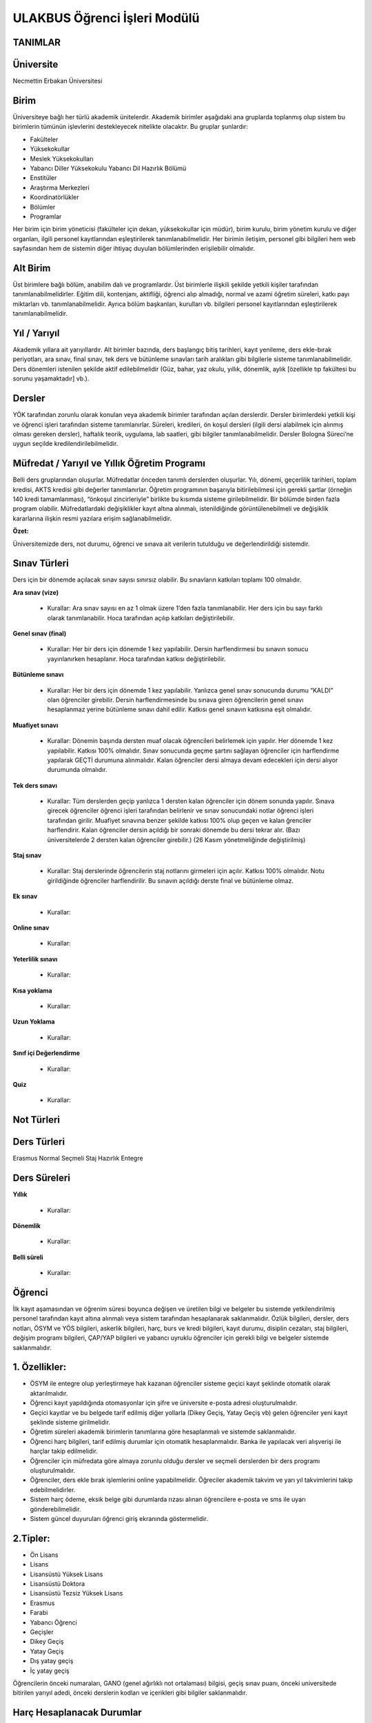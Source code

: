 +++++++++++++++++++++++++++++
ULAKBUS Öğrenci İşleri Modülü
+++++++++++++++++++++++++++++

TANIMLAR
--------

Üniversite
----------

Necmettin Erbakan Üniversitesi

Birim
-----

Üniversiteye bağlı her türlü akademik ünitelerdir. Akademik birimler aşağıdaki ana gruplarda toplanmış olup sistem bu birimlerin tümünün işlevlerini destekleyecek nitelikte olacaktır. Bu gruplar şunlardır:

- Fakülteler
- Yüksekokullar
- Meslek Yüksekokulları
- Yabancı Diller Yüksekokulu Yabancı Dil Hazırlık Bölümü
- Enstitüler
- Araştırma Merkezleri
- Koordinatörlükler
- Bölümler
- Programlar


Her birim için birim yöneticisi (fakülteler için dekan, yüksekokullar için müdür), birim kurulu, birim yönetim kurulu ve diğer organları, ilgili personel kayıtlarından eşleştirilerek tanımlanabilmelidir. Her birimin iletişim, personel gibi bilgileri hem web sayfasından hem de sistemin diğer ihtiyaç duyulan bölümlerinden erişilebilir olmalıdır.

Alt Birim
---------

Üst birimlere bağlı bölüm, anabilim dalı ve programlardır. Üst birimlerle ilişkili şekilde yetkili kişiler tarafından tanımlanabilmelidirler. Eğitim dili, kontenjanı, aktifliği, öğrenci alıp almadığı, normal ve azami öğretim süreleri, katkı payı miktarları vb. tanımlanabilmelidir. Ayrıca bölüm başkanları, kurulları vb. bilgileri personel kayıtlarından eşleştirilerek tanımlanabilmelidir.

Yıl / Yarıyıl
-------------

Akademik yıllara ait yarıyıllardır. Alt birimler bazında, ders başlangıç bitiş tarihleri, kayıt yenileme, ders ekle-bırak periyotları, ara sınav, final sınav, tek ders ve bütünleme sınavları tarih aralıkları gibi bilgilerle sisteme tanımlanabilmelidir. Ders dönemleri istenilen şekilde aktif edilebilmelidir (Güz, bahar, yaz okulu, yıllık, dönemlik, aylık [özellikle tıp fakültesi bu sorunu yaşamaktadır] vb.).

Dersler
-------

YÖK tarafından zorunlu olarak konulan veya akademik birimler tarafından açılan derslerdir. Dersler birimlerdeki yetkili kişi ve öğrenci işleri tarafından sisteme tanımlanırlar. Süreleri, kredileri, ön koşul dersleri (ilgili dersi alabilmek için alınmış olması gereken dersler), haftalık teorik, uygulama, lab saatleri,  gibi bilgiler tanımlanabilmelidir. Dersler Bologna Süreci’ne uygun seçilde kredilendirilebilmelidir.

Müfredat / Yarıyıl ve Yıllık Öğretim Programı
---------------------------------------------

Belli ders gruplarından oluşurlar. Müfredatlar önceden tanımlı derslerden oluşurlar. Yılı, dönemi, geçerlilik tarihleri, toplam kredisi, AKTS kredisi gibi değerler tanımlanırlar. Öğretim programının başarıyla bitirilebilmesi için gerekli şartlar (örneğin 140 kredi tamamlanması), “önkoşul zincirleriyle” birlikte bu kısımda sisteme girilebilmelidir. Bir bölümde birden fazla program olabilir. Müfredatlardaki değişiklikler kayıt altına alınmalı, istenildiğinde görüntülenebilmeli ve değişiklik kararlarına ilişkin resmi yazılara erişim sağlanabilmelidir.

**Özet:**

Üniversitemizde ders, not durumu, öğrenci ve sınava ait verilerin tutulduğu ve değerlendirildiği sistemdir.

Sınav Türleri
-------------

Ders için bir dönemde açılacak sınav sayısı sınırsız olabilir. Bu sınavların katkıları toplamı 100 olmalıdır.

**Ara sınav (vize)**

  * Kurallar: Ara sınav sayısı en az 1 olmak üzere 1’den fazla tanımlanabilir. Her ders için bu sayı farklı olarak tanımlanabilir. Hoca tarafından açılıp katkıları değiştirilebilir.

**Genel sınav (final)**

  * Kurallar: Her bir ders için dönemde 1 kez yapılabilir. Dersin harflendirmesi bu sınavın sonucu yayınlanırken hesaplanır.  Hoca tarafından katkısı değiştirilebilir.

**Bütünleme sınavı**

  * Kurallar: Her bir ders için dönemde 1 kez yapılabilir. Yanlızca genel sınav sonucunda durumu “KALDI” olan öğrenciler girebilir. Dersin harflendirmesinde bu sınava giren öğrencilerin genel sınavı hesaplanmaz yerine bütünleme sınavı dahil edilir. Katkısı genel sınavın katkısına eşit olmalıdır.

**Muafiyet sınavı**

  * Kurallar: Dönemin başında dersten muaf olacak öğrencileri belirlemek için yapılır. Her dönemde 1 kez yapılabilir. Katkısı 100% olmalıdır. Sınav sonucunda geçme şartını sağlayan öğrenciler için harflendirme yapılarak GEÇTİ durumuna alınmalıdır. Kalan öğrenciler dersi almaya devam edecekleri için dersi alıyor durumunda olmalıdır.

**Tek ders sınavı**

  * Kurallar: Tüm derslerden geçip yanlızca 1 dersten kalan öğrenciler için dönem sonunda yapılır. Sınava girecek öğrenciler öğrenci işleri tarafından belirlenir ve sınav sonucundaki notlar öğrenci işleri tarafından girilir. Muafiyet sınavına benzer şekilde katkısı 100% olup geçen ve kalan ğrenciler harflendirir. Kalan öğrenciler dersin açıldığı bir sonraki dönemde bu dersi tekrar alır. (Bazı üniversitelerde 2 dersten kalan öğrenciler girebilir.) (26 Kasım yönetmeliğinde değiştirilmiş)

**Staj sınav**

  * Kurallar: Staj derslerinde öğrencilerin staj notlarını girmeleri için açılır. Katkısı 100% olmalıdır. Notu girildiğinde öğrenciler harflendirilir. Bu sınavın açıldığı derste final ve bütünleme olmaz.

**Ek sınav**

  * Kurallar:

**Online sınav**

  * Kurallar:

**Yeterlilik sınavı**

  * Kurallar:

**Kısa yoklama**

  * Kurallar:

**Uzun Yoklama**

  * Kurallar:

**Sınıf içi Değerlendirme**

  * Kurallar:

**Quiz**

  * Kurallar:

Not Türleri
-----------

Ders Türleri
------------
Erasmus
Normal
Seçmeli
Staj
Hazırlık
Entegre

Ders Süreleri
-------------

**Yıllık**

  * Kurallar:

**Dönemlik**

  * Kurallar:

**Belli süreli**

  * Kurallar:

Öğrenci
-------

İlk kayıt aşamasından ve öğrenim süresi boyunca değişen ve üretilen bilgi ve belgeler bu sistemde yetkilendirilmiş personel tarafından kayıt altına alınmalı veya sistem tarafından hesaplanarak saklanmalıdır. Özlük bilgileri, dersler, ders notları, ÖSYM ve YÖS bilgileri, askerlik bilgileri, harç, burs ve kredi bilgileri, kayıt durumu, disiplin cezaları, staj bilgileri, değişim programı bilgileri, ÇAP/YAP bilgileri ve yabancı uyruklu öğrenciler için gerekli bilgi ve belgeler sistemde saklanmalıdır.

1. Özellikler:
--------------

- ÖSYM ile entegre olup yerleştirmeye hak kazanan öğrenciler sisteme geçici kayıt şeklinde otomatik olarak aktarılmalıdır.
- Öğrenci kayıt yapıldığında otomasyonlar için şifre ve üniversite e-posta adresi oluşturulmalıdır.
- Geçici kayıtlar ve bu belgede tarif edilmiş diğer yollarla (Dikey Geçiş, Yatay Geçiş vb) gelen öğrenciler yeni kayıt şeklinde sisteme girilmelidir.
- Öğretim süreleri akademik birimlerin tanımlarına göre hesaplanmalı ve sistemde saklanmalıdır.
- Öğrenci harç bilgileri, tarif edilmiş durumlar için otomatik hesaplanmalıdır. Banka ile yapılacak veri alışverişi ile harçlar takip edilmelidir.
- Öğrenciler için müfredata göre almaya zorunlu olduğu dersler ve seçmeli derslerden bir ders programı oluşturulmalıdır.
- Öğrenciler, ders ekle bırak işlemlerini online yapabilmelidir. Öğreciler akademik takvim ve yarı yıl takvimlerini takip edebilmelidirler.
- Sistem harç ödeme, eksik belge gibi durumlarda rızası alınan öğrencilere e-posta ve sms ile uyarı gönderebilmelidir.
- Sistem güncel duyuruları öğrenci giriş ekranında göstermelidir.

2.Tipler:
---------

- Ön Lisans
- Lisans
- Lisansüstü Yüksek Lisans
- Lisansüstü Doktora
- Lisansüstü Tezsiz Yüksek Lisans
- Erasmus
- Farabi
- Yabancı Öğrenci
- Geçişler
- Dikey Geçiş
- Yatay Geçiş
- Dış yatay geçiş
- İç yatay geçiş

Öğrencilerin önceki numaraları, GANO (genel ağırlıklı not ortalaması) bilgisi, geçiş sınav puanı, önceki universitede bitirilen yarıyıl adedi, önceki derslerin kodları ve içerikleri gibi bilgiler saklanmalıdır.

Harç Hesaplanacak Durumlar
--------------------------

- İkinci öğretimler
- Normal öğretim süresini aşmış öğrenciler
- Tezsiz yüksek lisans programı öğrenciler

Normal öğretim süresi
---------------------

Bir öğrencinin normal öğretim süresi, kayıt oldukları akademik birimin öğretim süreleri ve gerekliyse hazırlık sınıfı sürelerinin toplamıdır. Bu değer hesaplanıp öğrenci bilgileri ile eşleşmelidir.

Azami Öğretim Süresi
--------------------

Bir öğrencinin kayıtlı olduğu bölümü bitirmesi için kanunen tanımlanmış azami yıl / yarıyıl sayısıdır.

Derslik ve Ders Programı Yönetimi
---------------------------------

Akademik birimlere ait binalar ve derslikler kodlar ile sisteme tanımlanacaktır. Dersliklerin türlerine göre ayrılabilmelidir. Sınıf, laboratuvar, uygulama lab., vb. Ayrıca sınıfların düzeni, kaç kişilik oldukları, ses sistemi olup olmadığı, bilgisayar, sunu, akıllı tahta ve diğer teknolojik donanımlara sahip olup olmadıklarına göre ayrıştırılabilmelidir.

Sistem, yetkili kişiler tarafından verilen bilgiler doğrultusunda, derslikler ders saatlerine uygun şekilde rezerve ederek ders yerleşim planı hazırlanmasına yardımcı olacaktır.

Not Sistemi
-----------

Üniversitede uygulanan sınav sistemleri tanımlanacak ve not sistemleri ilgili akademik birimlerin dersleri ile eşleştirilecek, öğrencinin başarı durumu bu not sistemine göre değerlendirilecektir.

Takiptekiler: http://pm.konya.edu.tr:3000/issues/19

Öğrenci İşleri
--------------

- Yeni Öğrenci
- OSYM’den bilgisini çek
- Gelen datayı Import et
- Öğrenci belgeleri tamam mı?
- evet
- hayır

madde 3,madde 5

- Okumakta Olan
- Kaydını Dondurmuş, Uzaklaştırılmış
- Mezun Olmuş

